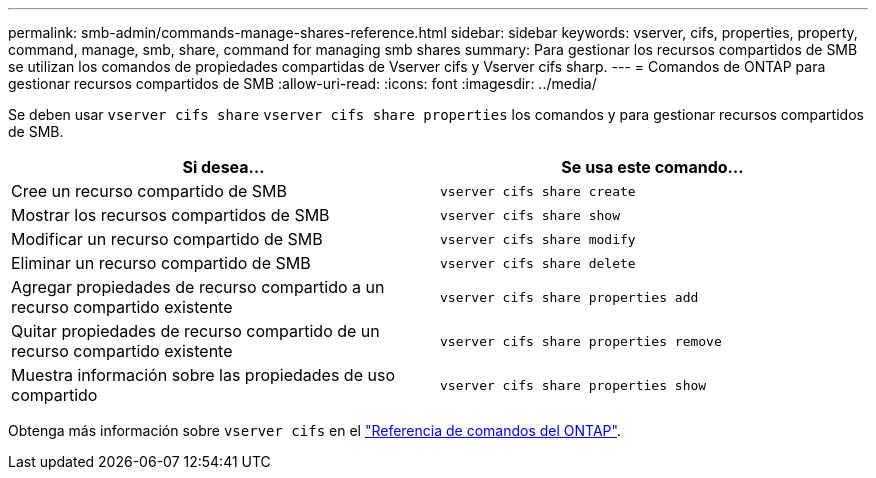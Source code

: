 ---
permalink: smb-admin/commands-manage-shares-reference.html 
sidebar: sidebar 
keywords: vserver, cifs, properties, property, command, manage, smb, share, command for managing smb shares 
summary: Para gestionar los recursos compartidos de SMB se utilizan los comandos de propiedades compartidas de Vserver cifs y Vserver cifs sharp. 
---
= Comandos de ONTAP para gestionar recursos compartidos de SMB
:allow-uri-read: 
:icons: font
:imagesdir: ../media/


[role="lead"]
Se deben usar `vserver cifs share` `vserver cifs share properties` los comandos y para gestionar recursos compartidos de SMB.

|===
| Si desea... | Se usa este comando... 


 a| 
Cree un recurso compartido de SMB
 a| 
`vserver cifs share create`



 a| 
Mostrar los recursos compartidos de SMB
 a| 
`vserver cifs share show`



 a| 
Modificar un recurso compartido de SMB
 a| 
`vserver cifs share modify`



 a| 
Eliminar un recurso compartido de SMB
 a| 
`vserver cifs share delete`



 a| 
Agregar propiedades de recurso compartido a un recurso compartido existente
 a| 
`vserver cifs share properties add`



 a| 
Quitar propiedades de recurso compartido de un recurso compartido existente
 a| 
`vserver cifs share properties remove`



 a| 
Muestra información sobre las propiedades de uso compartido
 a| 
`vserver cifs share properties show`

|===
Obtenga más información sobre `vserver cifs` en el link:https://docs.netapp.com/us-en/ontap-cli/search.html?q=vserver+cifs["Referencia de comandos del ONTAP"^].
